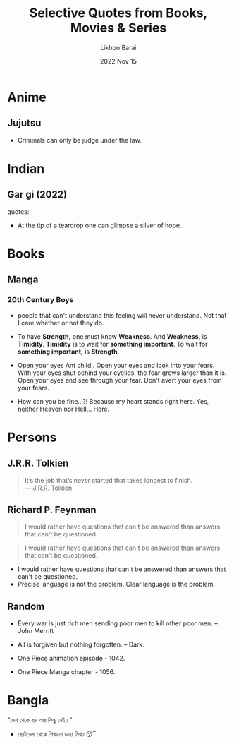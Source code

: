 #+TITLE:  Selective Quotes from Books, Movies & Series
#+AUTHOR: Likhon Barai
#+EMAIL:  likhonhere007@gmail.com
#+DATE:   2022 Nov 15
#+TAGS:   blog

* Anime
** Jujutsu
- Criminals can only be judge under the law.

* Indian
** Gar gi (2022)
quotes:
- At the tip of a teardrop one can glimpse a silver of hope.

* Books
** Manga
*** 20th Century Boys
- people that can't understand this feeling will never understand.
  Not that I care whether or not they do.

- To have *Strength,* one must know *Weakness*.
  And *Weakness,* is *Timidity*.
  *Timidity* is to wait for *something important*.
  To wait for *something important,* is *Strength*.

+ Open your eyes Ant child..
  Open your eyes and look into your fears.
  With your eyes shut behind your eyelids, the fear grows larger than it is.
  Open your eyes and see through your fear.
  Don't avert your eyes from your fears.

- How can you be fine...?!
  Because my heart stands right here.
  Yes, neither Heaven nor Hell... Here.

* Persons
** J.R.R. Tolkien
#+begin_quote options
    It’s the job that’s never started that takes longest to finish. \\
    — J.R.R. Tolkien
#+end_quote

** Richard P. Feynman

#+BEGIN_QUOTE
  I would rather have questions that can't be answered than answers that can't be questioned.
#+END_QUOTE

#+begin_quote

I would rather have questions that can't be answered than answers that can't be questioned.

#+end_quote



+ I would rather have questions that can't be answered than answers that can't be questioned.
+ Precise language is not the problem.  Clear language is the problem.

** Random
- Every war is just rich men sending poor men to kill other poor men. --John Merritt

+ All is forgiven but nothing forgotten. -- Dark.

- One Piece animation episode - 1042.
- One Piece Manga chapter - 1056.

* Bangla
"দেশ থেকে বড় আর কিছু নেই।"
- ছোটবেলা থেকে শিখানো ডাহা মিথ্যা 😴

